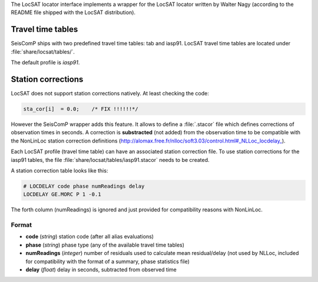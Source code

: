 The LocSAT locator interface implements a wrapper for the LocSAT locator
written by Walter Nagy (according to the README file shipped with the
LocSAT distribution).


Travel time tables
==================

SeisComP ships with two predefined travel time tables: tab and iasp91.
LocSAT travel time tables are located under :file:`share/locsat/tables/`.

The default profile is *iasp91*.


Station corrections
===================

LocSAT does not support station corrections natively. At least checking
the code:

.. code-block:: c

   sta_cor[i]  = 0.0;    /* FIX !!!!!!*/


However the SeisComP wrapper adds this feature. It allows to define a
:file:`.stacor` file which defines corrections of observation times
in seconds. A correction is **substracted** (not added) from
the observation time to be compatible with the NonLinLoc station correction
definitions (http://alomax.free.fr/nlloc/soft3.03/control.html#_NLLoc_locdelay_).

Each LocSAT profile (travel time table) can have an associated station
correction file. To use station corrections for the iasp91 tables, the file
:file:`share/locsat/tables/iasp91.stacor` needs to be created.

A station correction table looks like this:

.. code-block:: sh

   # LOCDELAY code phase numReadings delay
   LOCDELAY GE.MORC P 1 -0.1

The forth column (numReadings) is ignored and just provided for compatibility
reasons with NonLinLoc.

Format
------

- **code** (*string*) station code (after all alias evaluations)
- **phase** (*string*) phase type (any of the available travel time tables)
- **numReadings** (*integer*) number of residuals used to calculate mean residual/delay (not used by NLLoc, included for compatibility with the format of a summary, phase statistics file)
- **delay** (*float*) delay in seconds, subtracted from observed time
